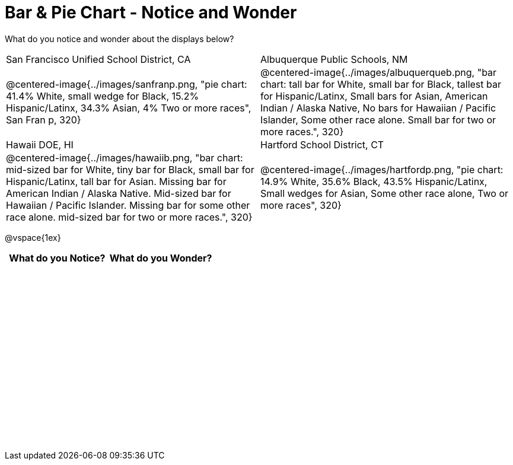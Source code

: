 = Bar & Pie Chart - Notice and Wonder

++++
<style>
.tooltip, td, th { padding: 0 !important; }
img { max-height: 225px; }
.flexHeight, .flexHeight, tbody tr { height: 100%; max-height: 3.5in; }
</style>
++++

What do you notice and wonder about the displays below?

[cols="^.^1a,^.^1a", stripes=odd]
|===
|San Francisco Unified School District, CA
|Albuquerque Public Schools, NM
|@centered-image{../images/sanfranp.png, "pie chart: 41.4% White, small wedge for Black, 15.2% Hispanic/Latinx, 34.3% Asian, 4% Two or more races", San Fran p, 320}
|@centered-image{../images/albuquerqueb.png, "bar chart: tall bar for White, small bar for Black, tallest bar for Hispanic/Latinx, Small bars for Asian, American Indian / Alaska Native, No bars for Hawaiian / Pacific Islander, Some other race alone. Small bar for two or more races.", 320}
|Hawaii DOE, HI
|Hartford School District, CT
|@centered-image{../images/hawaiib.png, "bar chart: mid-sized bar for White, tiny bar for Black, small bar for Hispanic/Latinx, tall bar for Asian. Missing bar for American Indian / Alaska Native. Mid-sized bar for Hawaiian / Pacific Islander. Missing bar for some other race alone. mid-sized bar for two or more races.", 320}
|@centered-image{../images/hartfordp.png, "pie chart: 14.9% White, 35.6% Black, 43.5% Hispanic/Latinx, Small wedges for Asian, Some other race alone, Two or more races", 320}
|===

@vspace{1ex}
[.flexHeight, cols="^1a,^1a",options="header"]
|===
| What do you Notice? 	| What do you Wonder?
|						|
|===


